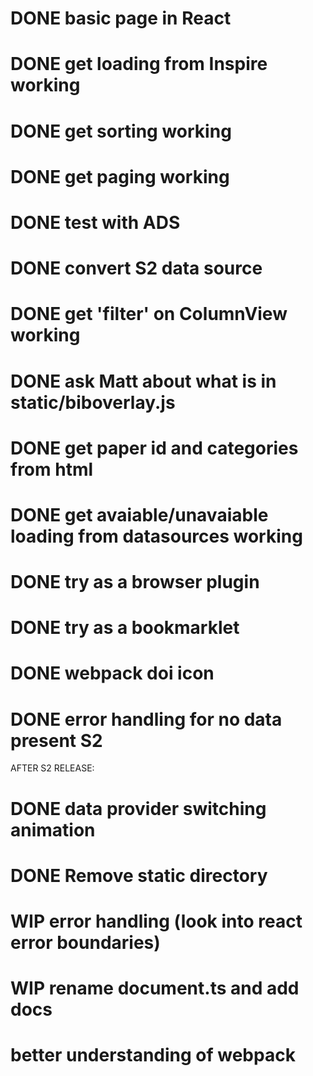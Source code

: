 * DONE basic page in React
* DONE get loading from Inspire working
* DONE get sorting working
* DONE get paging working
* DONE test with ADS
* DONE convert S2 data source
* DONE get 'filter' on ColumnView working
* DONE ask Matt about what is in static/biboverlay.js
* DONE get paper id and categories from html
* DONE get avaiable/unavaiable loading from datasources working 
* DONE try as a browser plugin
* DONE try as a bookmarklet
* DONE webpack doi icon
* DONE error handling for no data present S2

AFTER S2 RELEASE:
* DONE data provider switching animation
* DONE Remove static directory
* WIP error handling (look into react error boundaries)
* WIP rename document.ts and add docs
* better understanding of webpack
